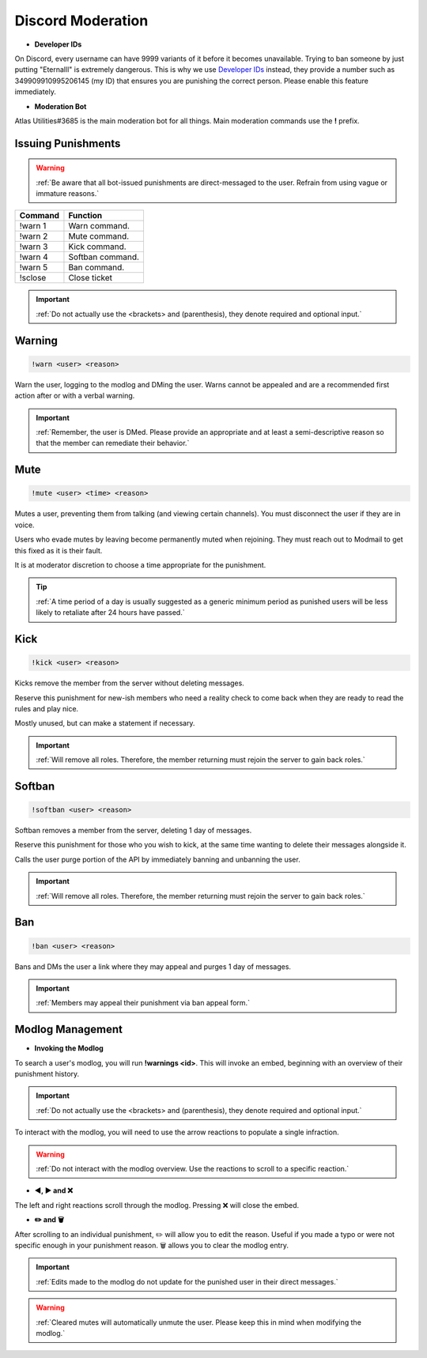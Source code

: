 =====
Discord Moderation
=====

- **Developer IDs**

On Discord, every username can have 9999 variants of it before it becomes unavailable. 
Trying to ban someone by just putting "Eternalll" is extremely dangerous. 
This is why we use `Developer IDs`_ instead, they provide a number such as 349909910995206145 (my ID) that ensures you are punishing the correct person.
Please enable this feature immediately.

.. _`Developer IDs`: https://support.discord.com/hc/en-us/articles/206346498-Where-can-I-find-my-User-Server-Message-ID


- **Moderation Bot**

Atlas Utilities#3685 is the main moderation bot for all things. Main moderation commands use the **!** prefix.

Issuing Punishments
------------

.. warning::
    :ref:`Be aware that all bot-issued punishments are direct-messaged to the user. Refrain from using vague or immature reasons.`

+-----------+----------------------------------------+
| Command   | Function                               |
+===========+========================================+
| !warn 1   | Warn command.                          |
+-----------+----------------------------------------+
| !warn 2   | Mute command.                          |
+-----------+----------------------------------------+
| !warn 3   | Kick command.                          |
+-----------+----------------------------------------+
| !warn 4   | Softban command.                       |
+-----------+----------------------------------------+
| !warn 5   | Ban command.                           |
+-----------+----------------------------------------+
| !sclose   | Close ticket                           |
+-----------+----------------------------------------+

.. important::
    :ref:`Do not actually use the <brackets> and (parenthesis), they denote required and optional input.`

Warning
------------

.. code-block:: none

    !warn <user> <reason>

Warn the user, logging to the modlog and DMing the user. Warns cannot be appealed and are a recommended first action after or with a verbal warning.

.. important::
    :ref:`Remember, the user is DMed. Please provide an appropriate and at least a semi-descriptive reason so that the member can remediate their behavior.`

Mute
------------

.. code-block:: none

    !mute <user> <time> <reason>

Mutes a user, preventing them from talking (and viewing certain channels). You must disconnect the user if they are in voice.

Users who evade mutes by leaving become permanently muted when rejoining. They must reach out to Modmail to get this fixed as it is their fault.

It is at moderator discretion to choose a time appropriate for the punishment. 

.. tip::
    :ref:`A time period of a day is usually suggested as a generic minimum period as punished users will be less likely to retaliate after 24 hours have passed.`

Kick
------------

.. code-block:: none

    !kick <user> <reason>

Kicks remove the member from the server without deleting messages.

Reserve this punishment for new-ish members who need a reality check to come back when they are ready to read the rules and play nice.

Mostly unused, but can make a statement if necessary.

.. important::
    :ref:`Will remove all roles. Therefore, the member returning must rejoin the server to gain back roles.`

Softban
------------

.. code-block:: none

    !softban <user> <reason>

Softban removes a member from the server, deleting 1 day of messages.

Reserve this punishment for those who you wish to kick, at the same time wanting to delete their messages alongside it.

Calls the user purge portion of the API by immediately banning and unbanning the user.

.. important::
    :ref:`Will remove all roles. Therefore, the member returning must rejoin the server to gain back roles.`

Ban
------------

.. code-block:: none
    
    !ban <user> <reason>

Bans and DMs the user a link where they may appeal and purges 1 day of messages.

.. important::
    :ref:`Members may appeal their punishment via ban appeal form.`

Modlog Management
------------

- **Invoking the Modlog**

To search a user's modlog, you will run **!warnings <id>**. This will invoke an embed, beginning with an overview of their punishment history.

.. important::
    :ref:`Do not actually use the <brackets> and (parenthesis), they denote required and optional input.`

To interact with the modlog, you will need to use the arrow reactions to populate a single infraction. 

.. warning::
    :ref:`Do not interact with the modlog overview. Use the reactions to scroll to a specific reaction.`

- **◀️, ▶️ and ❌**

The left and right reactions scroll through the modlog. Pressing ❌ will close the embed.

- **✏️ and 🗑️**

After scrolling to an individual punishment, ✏️ will allow you to edit the reason. Useful if you made a typo or were not specific enough in your punishment reason. 
🗑️ allows you to clear the modlog entry.

.. important::
    :ref:`Edits made to the modlog do not update for the punished user in their direct messages.`

.. warning::
    :ref:`Cleared mutes will automatically unmute the user. Please keep this in mind when modifying the modlog.`